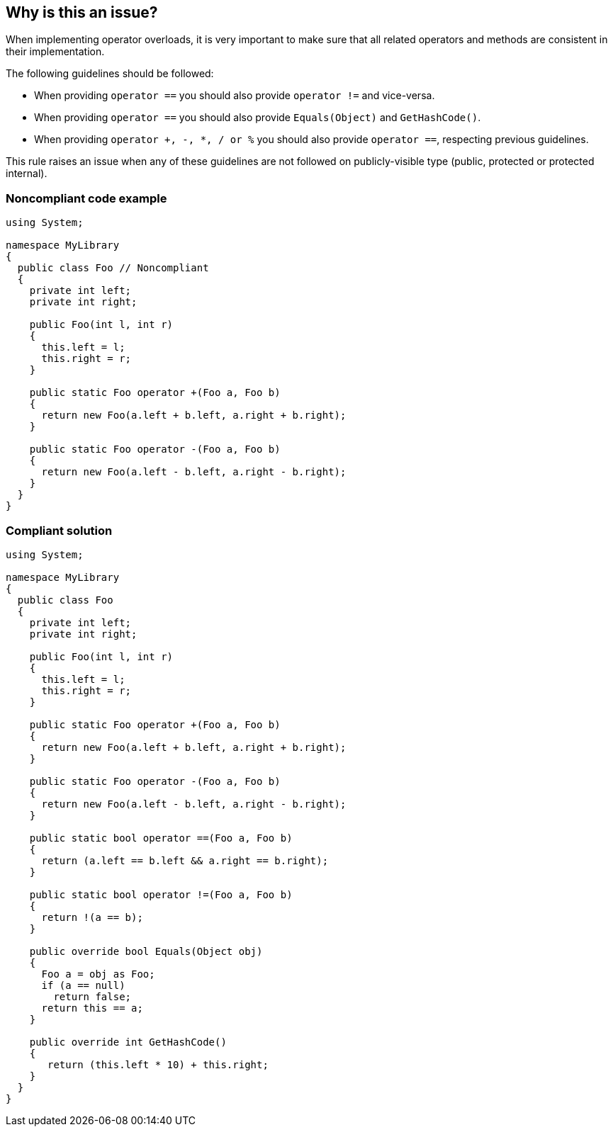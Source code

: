 == Why is this an issue?

When implementing operator overloads, it is very important to make sure that all related operators and methods are consistent in their implementation.

The following guidelines should be followed:

* When providing ``++operator ==++`` you should also provide ``++operator !=++`` and vice-versa.
* When providing ``++operator ==++`` you should also provide ``++Equals(Object)++`` and ``++GetHashCode()++``.
* When providing ``++operator +, -, *, / or %++`` you should also provide ``++operator ==++``, respecting previous guidelines.

This rule raises an issue when any of these guidelines are not followed on publicly-visible type (public, protected or protected internal).


=== Noncompliant code example

[source,csharp]
----
using System;

namespace MyLibrary
{
  public class Foo // Noncompliant
  {
    private int left;
    private int right;

    public Foo(int l, int r)
    {
      this.left = l;
      this.right = r;
    }

    public static Foo operator +(Foo a, Foo b)
    {
      return new Foo(a.left + b.left, a.right + b.right);
    }

    public static Foo operator -(Foo a, Foo b)
    {
      return new Foo(a.left - b.left, a.right - b.right);
    }
  }
}
----


=== Compliant solution

[source,csharp]
----
using System;

namespace MyLibrary
{
  public class Foo
  {
    private int left;
    private int right;

    public Foo(int l, int r)
    {
      this.left = l;
      this.right = r;
    }

    public static Foo operator +(Foo a, Foo b)
    {
      return new Foo(a.left + b.left, a.right + b.right);
    }

    public static Foo operator -(Foo a, Foo b)
    {
      return new Foo(a.left - b.left, a.right - b.right);
    }

    public static bool operator ==(Foo a, Foo b)
    {
      return (a.left == b.left && a.right == b.right);
    }

    public static bool operator !=(Foo a, Foo b)
    {
      return !(a == b);
    }

    public override bool Equals(Object obj)
    {
      Foo a = obj as Foo;
      if (a == null)
        return false;
      return this == a;
    }

    public override int GetHashCode()
    {
       return (this.left * 10) + this.right;
    }
  }
}
----

ifdef::env-github,rspecator-view[]

'''
== Implementation Specification
(visible only on this page)

=== Message

Provide an implementation for: {0}.


=== Highlighting

Operator + or operator - declaration


endif::env-github,rspecator-view[]
